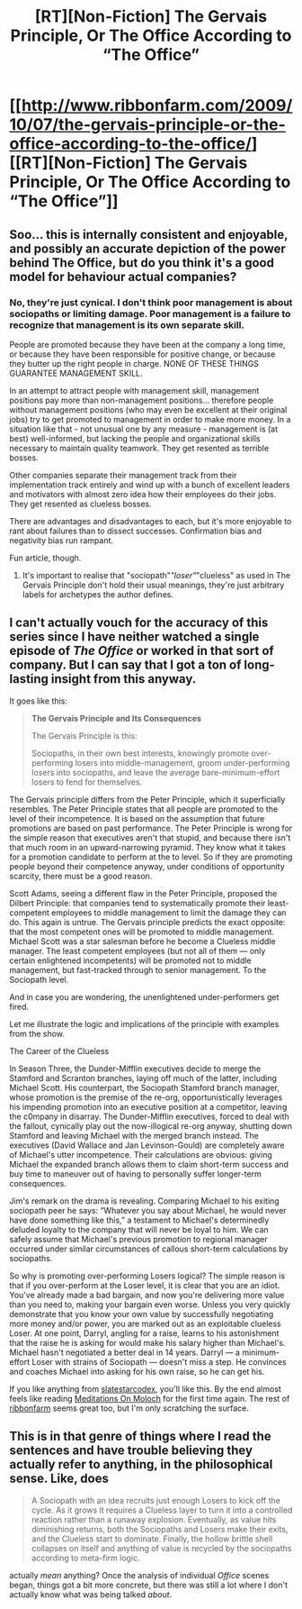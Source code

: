 #+TITLE: [RT][Non-Fiction] The Gervais Principle, Or The Office According to “The Office”

* [[http://www.ribbonfarm.com/2009/10/07/the-gervais-principle-or-the-office-according-to-the-office/][[RT][Non-Fiction] The Gervais Principle, Or The Office According to “The Office”]]
:PROPERTIES:
:Author: AmeteurOpinions
:Score: 18
:DateUnix: 1442429952.0
:DateShort: 2015-Sep-16
:END:

** Soo... this is internally consistent and enjoyable, and possibly an accurate depiction of the power behind The Office, but do you think it's a good model for behaviour actual companies?
:PROPERTIES:
:Author: Anderkent
:Score: 7
:DateUnix: 1442440279.0
:DateShort: 2015-Sep-17
:END:

*** No, they're just cynical. I don't think poor management is about sociopaths or limiting damage. Poor management is a failure to recognize that management is its own separate skill.

People are promoted because they have been at the company a long time, or because they have been responsible for positive change, or because they butter up the right people in charge. NONE OF THESE THINGS GUARANTEE MANAGEMENT SKILL.

In an attempt to attract people with management skill, management positions pay more than non-management positions... therefore people without management positions (who may even be excellent at their original jobs) try to get promoted to management in order to make more money. In a situation like that - not unusual one by any measure - management is (at best) well-informed, but lacking the people and organizational skills necessary to maintain quality teamwork. They get resented as terrible bosses.

Other companies separate their management track from their implementation track entirely and wind up with a bunch of excellent leaders and motivators with almost zero idea how their employees do their jobs. They get resented as clueless bosses.

There are advantages and disadvantages to each, but it's more enjoyable to rant about failures than to dissect successes. Confirmation bias and negativity bias run rampant.

Fun article, though.
:PROPERTIES:
:Author: Sparkwitch
:Score: 12
:DateUnix: 1442442174.0
:DateShort: 2015-Sep-17
:END:

**** It's important to realise that "sociopath"/"loser"/"clueless" as used in The Gervais Principle don't hold their usual meanings, they're just arbitrary labels for archetypes the author defines.
:PROPERTIES:
:Author: mcgruntman
:Score: 6
:DateUnix: 1442448977.0
:DateShort: 2015-Sep-17
:END:


** I can't actually vouch for the accuracy of this series since I have neither watched a single episode of /The Office/ or worked in that sort of company. But I can say that I got a ton of long-lasting insight from this anyway.

It goes like this:

#+begin_quote
  *The Gervais Principle and Its Consequences*

  The Gervais Principle is this:

  #+begin_quote
    Sociopaths, in their own best interests, knowingly promote over-performing losers into middle-management, groom under-performing losers into sociopaths, and leave the average bare-minimum-effort losers to fend for themselves.
  #+end_quote

  The Gervais principle differs from the Peter Principle, which it superficially resembles. The Peter Principle states that all people are promoted to the level of their incompetence. It is based on the assumption that future promotions are based on past performance. The Peter Principle is wrong for the simple reason that executives aren't that stupid, and because there isn't that much room in an upward-narrowing pyramid. They know what it takes for a promotion candidate to perform at the to level. So if they are promoting people beyond their competence anyway, under conditions of opportunity scarcity, there must be a good reason.

  Scott Adams, seeing a different flaw in the Peter Principle, proposed the Dilbert Principle: that companies tend to systematically promote their least-competent employees to middle management to limit the damage they can do. This again is untrue. The Gervais principle predicts the exact opposite: that the most competent ones will be promoted to middle management. Michael Scott was a star salesman before he become a Clueless middle manager. The least competent employees (but not all of them --- only certain enlightened incompetents) will be promoted not to middle management, but fast-tracked through to senior management. To the Sociopath level.

  And in case you are wondering, the unenlightened under-performers get fired.

  Let me illustrate the logic and implications of the principle with examples from the show.

  The Career of the Clueless

  In Season Three, the Dunder-Mifflin executives decide to merge the Stamford and Scranton branches, laying off much of the latter, including Michael Scott. His counterpart, the Sociopath Stamford branch manager, whose promotion is the premise of the re-org, opportunistically leverages his impending promotion into an executive position at a competitor, leaving the c0mpany in disarray. The Dunder-Mifflin executives, forced to deal with the fallout, cynically play out the now-illogical re-org anyway, shutting down Stamford and leaving Michael with the merged branch instead. The executives (David Wallace and Jan Levinson-Gould) are completely aware of Michael's utter incompetence. Their calculations are obvious: giving Michael the expanded branch allows them to claim short-term success and buy time to maneuver out of having to personally suffer longer-term consequences.

  Jim's remark on the drama is revealing. Comparing Michael to his exiting sociopath peer he says: “Whatever you say about Michael, he would never have done something like this,” a testament to Michael's determinedly deluded loyalty to the company that will never be loyal to him. We can safely assume that Michael's previous promotion to regional manager occurred under similar circumstances of callous short-term calculations by sociopaths.

  So why is promoting over-performing Losers logical? The simple reason is that if you over-perform at the Loser level, it is clear that you are an idiot. You've already made a bad bargain, and now you're delivering more value than you need to, making your bargain even worse. Unless you very quickly demonstrate that you know your own value by successfully negotiating more money and/or power, you are marked out as an exploitable clueless Loser. At one point, Darryl, angling for a raise, learns to his astonishment that the raise he is asking for would make his salary higher than Michael's. Michael hasn't negotiated a better deal in 14 years. Darryl --- a minimum-effort Loser with strains of Sociopath --- doesn't miss a step. He convinces and coaches Michael into asking for his own raise, so he can get his.
#+end_quote

If you like anything from [[http://slatestarcodex.com/][slatestarcodex]], you'll like this. By the end almost feels like reading [[http://slatestarcodex.com/2014/07/30/meditations-on-moloch/][Meditations On Moloch]] for the first time again. The rest of [[http://www.ribbonfarm.com/][ribbonfarm]] seems great too, but I'm only scratching the surface.
:PROPERTIES:
:Author: AmeteurOpinions
:Score: 6
:DateUnix: 1442431121.0
:DateShort: 2015-Sep-16
:END:


** This is in that genre of things where I read the sentences and have trouble believing they actually refer to anything, in the philosophical sense. Like, does

#+begin_quote
  A Sociopath with an idea recruits just enough Losers to kick off the cycle. As it grows it requires a Clueless layer to turn it into a controlled reaction rather than a runaway explosion. Eventually, as value hits diminishing returns, both the Sociopaths and Losers make their exits, and the Clueless start to dominate. Finally, the hollow brittle shell collapses on itself and anything of value is recycled by the sociopaths according to meta-firm logic.
#+end_quote

actually /mean/ anything? Once the analysis of individual /Office/ scenes began, things got a bit more concrete, but there was still a lot where I don't actually know what was being talked /about/.
:PROPERTIES:
:Author: thecommexokid
:Score: 1
:DateUnix: 1442979061.0
:DateShort: 2015-Sep-23
:END:
